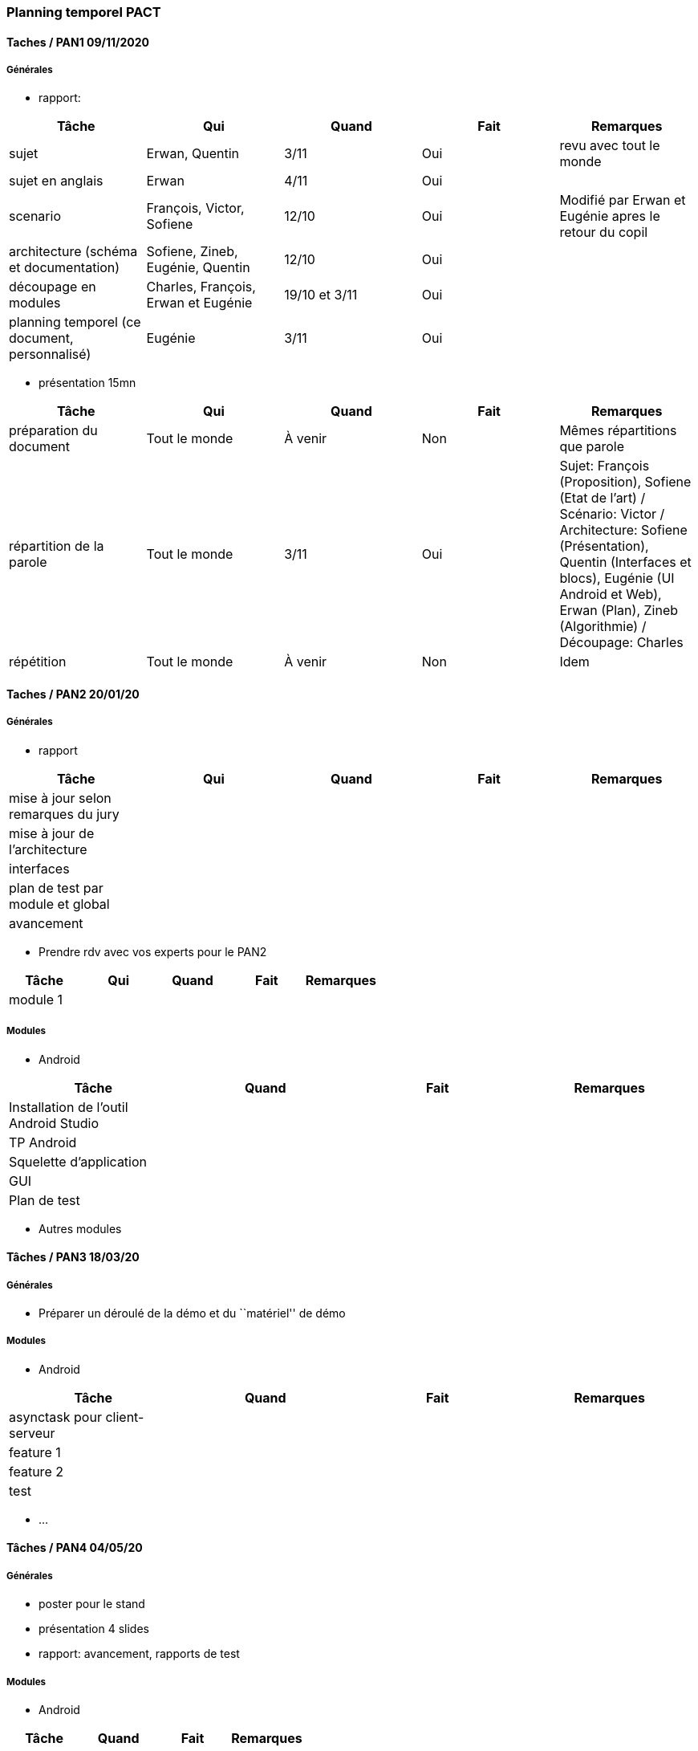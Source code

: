 === Planning temporel PACT

==== Taches / PAN1 09/11/2020

===== Générales

* rapport:

[cols=",^,^,,",options="header",]
|====
|Tâche |Qui |Quand |Fait |Remarques
|sujet |Erwan, Quentin |3/11 |Oui | revu avec tout le monde
|sujet en anglais | Erwan | 4/11|Oui |
|scenario |François, Victor, Sofiene |12/10 |Oui | Modifié par Erwan et Eugénie apres le retour du copil
|architecture (schéma et documentation) |Sofiene, Zineb, Eugénie, Quentin |12/10 |Oui |
|découpage en modules | Charles, François, Erwan et Eugénie | 19/10 et 3/11 | Oui |
|planning temporel (ce document, personnalisé) | Eugénie |3/11 |Oui | 
|====

* présentation 15mn

[cols=",^,^,,",options="header",]
|====
|Tâche |Qui |Quand |Fait |Remarques
|préparation du document |Tout le monde | À venir | Non | Mêmes répartitions que parole
|répartition de la parole |Tout le monde | 3/11| Oui | Sujet: François (Proposition), Sofiene (Etat de l'art) / Scénario: Victor / Architecture: Sofiene (Présentation), Quentin (Interfaces et blocs), Eugénie (UI Android et Web), Erwan (Plan), Zineb (Algorithmie) / Découpage: Charles
|répétition | Tout le monde | À venir | Non | Idem
|====

==== Taches / PAN2 20/01/20

===== Générales

* rapport

[cols=",^,^,,",options="header",]
|====
|Tâche |Qui |Quand |Fait |Remarques
|mise à jour selon remarques du jury | | | |
|mise à jour de l’architecture | | | |
|interfaces | | | |
|plan de test par module et global | | | |
|avancement | | | |
|====

* Prendre rdv avec vos experts pour le PAN2

[cols=",^,^,,",options="header",]
|====
|Tâche |Qui |Quand |Fait |Remarques
|module 1 | | | |
|====

===== Modules

* Android

[cols=",^,^,",options="header",]
|====
|Tâche |Quand |Fait |Remarques
|Installation de l’outil Android Studio | | |
|TP Android | | |
|Squelette d’application | | |
|GUI | | |
|Plan de test | | |
|====

* Autres modules

==== Tâches / PAN3 18/03/20

===== Générales

* Préparer un déroulé de la démo et du ``matériel'' de démo

===== Modules

* Android

[cols=",^,^,",options="header",]
|====
|Tâche |Quand |Fait |Remarques
|asynctask pour client-serveur | | |
|feature 1 | | |
|feature 2 | | |
|test | | |
|====

* …

==== Tâches / PAN4 04/05/20

===== Générales

* poster pour le stand
* présentation 4 slides
* rapport: avancement, rapports de test

===== Modules

* Android

[cols=",^,^,",options="header",]
|====
|Tâche |Quand |Fait |Remarques
|feature 8 | | |
|feature 9 | | |
|test | | |
|====

* …
